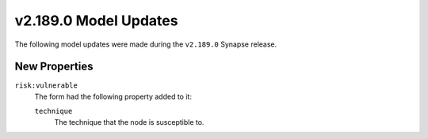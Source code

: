 

.. _userguide_model_v2_189_0:

######################
v2.189.0 Model Updates
######################

The following model updates were made during the ``v2.189.0`` Synapse release.

**************
New Properties
**************

``risk:vulnerable``
  The form had the following property added to it:

  ``technique``
    The technique that the node is susceptible to.

